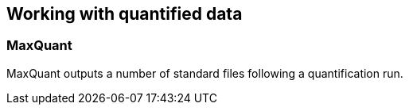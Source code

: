 == Working with quantified data


=== MaxQuant

MaxQuant outputs a number of standard files following a quantification run.
